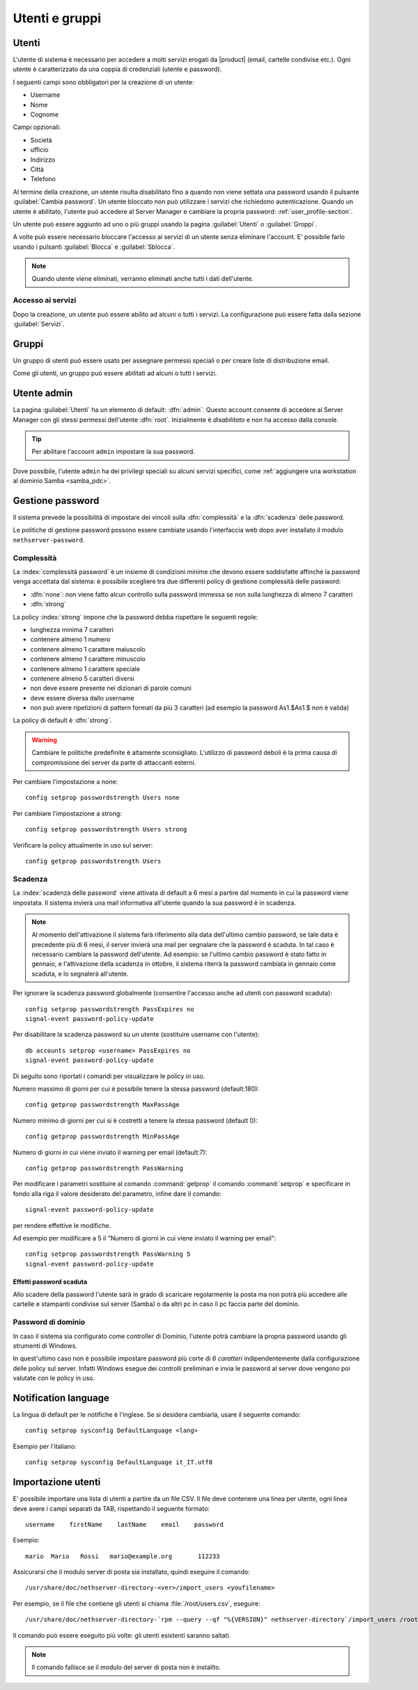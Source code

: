 .. _users_and_groups-section:

===============
Utenti e gruppi
===============

Utenti
======

L'utente di sistema è necessario per accedere a molti servizi erogati da |product| (email, cartelle condivise etc.).
Ogni utente è caratterizzato da una coppia di credenziali (utente e password). 

I seguenti campi sono obbligatori per la creazione di un utente:

* Username
* Nome
* Cognome

Campi opzionali:

* Società
* ufficio
* Indirizzo
* Città
* Telefono

Al termine della creazione, un utente risulta disabilitato fino a quando non viene settata una password usando il pulsante
:guilabel:`Cambia password`.
Un utente bloccato non può utilizzare i servizi che richiedono autenticazione.
Quando un utente è abilitato, l'utente può accedere al Server Manager e cambiare la propria password: :ref:`user_profile-section`.

Un utente può essere aggiunto ad uno o più gruppi usando la pagina :guilabel:`Utenti` o :guilabel:`Groppi`.

A volte può essere necessario bloccare l'accesso ai servizi di un utente senza eliminare l'account.
E' possibile farlo usando i pulsanti :guilabel:`Blocca` e :guilabel:`Sblocca`.


.. note:: Quando utente viene eliminati, verranno eliminati anche tutti i dati dell'utente.

.. _users_services-section:

Accesso ai servizi
------------------

Dopo la creazione, un utente può essere abilito ad alcuni o tutti i servizi.
La configurazione può essere fatta dalla sezione :guilabel:`Servizi`.


.. _groups-section:

Gruppi
======

Un gruppo di utenti può essere usato per assegnare permessi speciali o per creare liste di distribuzione email.

Come gli utenti, un gruppo può essere abilitati ad alcuni o tutti i servizi.


.. _admin_user-section:

Utente admin
============

La pagina :guilabel:`Utenti` ha un elemento di default:
:dfn:`admin`. Questo account consente di accedere al Server Manager
con gli stessi permessi dell'utente :dfn:`root`.  Inizialmente è
*disabilitato* e non ha accesso dalla console.

.. tip:: Per abilitare l'account ``admin`` impostare la sua password.

Dove possibile, l'utente ``admin`` ha dei privilegi speciali su alcuni
servizi specifici, come :ref:`aggiungere una workstation al dominio
Samba <samba_pdc>`.


Gestione password
=================

Il sistema prevede la possibilità di impostare dei vincoli sulla :dfn:`complessità` e la :dfn:`scadenza` delle password.

Le politiche di gestione password possono essere cambiate usando l'interfaccia web dopo aver installato il modulo ``nethserver-password``.

Complessità
-----------

La :index:`complessità password` è un insieme di condizioni minime che devono essere soddisfatte affinché la password venga accettata dal sistema: 
è possibile scegliere tra due differenti policy di gestione complessità delle password:

* :dfn:`none`: non viene fatto alcun controllo sulla password immessa se non sulla lunghezza di almeno 7 caratteri
* :dfn:`strong`

La policy :index:`strong` impone che la password debba rispettare le seguenti regole:

* lunghezza minima 7 caratteri
* contenere almeno 1 numero
* contenere almeno 1 carattere maiuscolo 
* contenere almeno 1 carattere minuscolo
* contenere almeno 1 carattere speciale
* contenere almeno 5 caratteri diversi
* non deve essere presente nei dizionari di parole comuni 
* deve essere diversa dallo username
* non può avere ripetizioni di pattern formati da più 3 caratteri (ad esempio la password As1.$As1.$ non è valida)

La policy di default è :dfn:`strong`.

.. warning:: Cambiare le politiche predefinite è altamente sconsigliato. L'utilizzo di password deboli è la prima
   causa di compromissione dei server da parte di attaccanti esterni.

Per cambiare l'impostazione a none::
 
  config setprop passwordstrength Users none

Per cambiare l'impostazione a strong::
 
  config setprop passwordstrength Users strong

Verificare la policy attualmente in uso sul server::

 config getprop passwordstrength Users

Scadenza
--------

La :index:`scadenza delle password` viene attivata di default a 6 mesi a partire dal momento in cui la password viene impostata.
Il sistema invierà una mail informativa all'utente quando la sua password è in scadenza.

.. note:: Al momento dell'attivazione il sistema farà riferimento alla data dell'ultimo cambio password, 
   se tale data è precedente più di 6 mesi, il server invierà una mail per segnalare che la password è scaduta. 
   In tal caso è necessario cambiare la password dell'utente.
   Ad esempio: se l'ultimo cambio password è stato fatto in gennaio, e l'attivazione della scadenza in ottobre, 
   il sistema riterrà la password cambiata in gennaio come scaduta, e lo segnalerà all'utente.

Per ignorare la scadenza password globalmente (consentire l'accesso anche ad utenti con password scaduta)::

 config setprop passwordstrength PassExpires no
 signal-event password-policy-update

Per disabilitare la scadenza password su un utente (sostituire username con l'utente)::

 db accounts setprop <username> PassExpires no
 signal-event password-policy-update


Di seguito sono riportati i comandi per visualizzare le policy in uso.

Numero massimo di giorni per cui è possibile tenere la stessa password (default:180)::

 config getprop passwordstrength MaxPassAge


Numero minimo di giorni per cui si è costretti a tenere la stessa password (default 0)::

 config getprop passwordstrength MinPassAge


Numero di giorni in cui viene inviato il warning per email (default:7)::

 config getprop passwordstrength PassWarning


Per modificare i parametri sostituire al comando :command:`getprop` il comando :command:`setprop` e 
specificare in fondo alla riga il valore desiderato del parametro, infine dare il comando::

 signal-event password-policy-update

per rendere effettive le modifiche.

Ad esempio per modificare a 5 il "Numero di giorni in cui viene inviato il warning per email"::

 config setprop passwordstrength PassWarning 5
 signal-event password-policy-update



Effetti password scaduta
^^^^^^^^^^^^^^^^^^^^^^^^

Allo scadere della password l'utente sarà in grado di scaricare regolarmente la posta ma non potrà più accedere alle cartelle
e stampanti condivise sul server (Samba) o da altri pc in caso il pc faccia parte del dominio. 


Password di dominio
--------------------
In caso il sistema sia configurato come controller di Dominio, l'utente potrà cambiare la propria password usando gli strumenti di Windows.

In quest'ultimo caso non è possibile impostare password più corte di *6 caratteri* indipendentemente dalla configurazione
delle policy sul server. Infatti Windows esegue dei controlli preliminari e invia le password al server dove vengono poi valutate 
con le policy in uso.

Notification language
=====================

La lingua di default per le notifiche è l'inglese.
Se si desidera cambiarla, usare il seguente comando: ::

  config setprop sysconfig DefaultLanguage <lang>

Esempio per l'italiano: ::

  config setprop sysconfig DefaultLanguage it_IT.utf8


Importazione utenti
===================

E' possibile importare una lista di utenti a partire da un file CSV.
Il file deve contenere una linea per utente, ogni linea deve avere i campi separati da TAB, rispettando il seguente formato: ::

 username    firstName    lastName    email    password

Esempio: ::

 mario  Mario   Rossi   mario@example.org       112233


Assicurarsi che il modulo server di posta sia installato, quindi eseguire il comando: ::

  /usr/share/doc/nethserver-directory-<ver>/import_users <youfilename>

Per esempio, se il file che contiene gli utenti si chiama :file:`/root/users.csv`, eseguire: ::

  /usr/share/doc/nethserver-directory-`rpm --query --qf "%{VERSION}" nethserver-directory`/import_users /root/users.csv

Il comando può essere eseguito più volte: gli utenti esistenti saranno saltati.

.. note:: Il comando fallisce se il modulo del server di posta non è installto.

